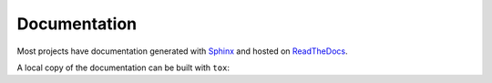 ================
Documentation
================

Most projects have documentation generated with Sphinx_ and hosted on ReadTheDocs_.

.. _Sphinx: https://www.sphinx-doc.org/en/master/
.. _ReadTheDocs: https://readthedocs.org/

A local copy of the documentation can be built with ``tox``:

.. prompt:: bash

	tox -e docs

.. TODO:: repo-helper pycharm docs?
